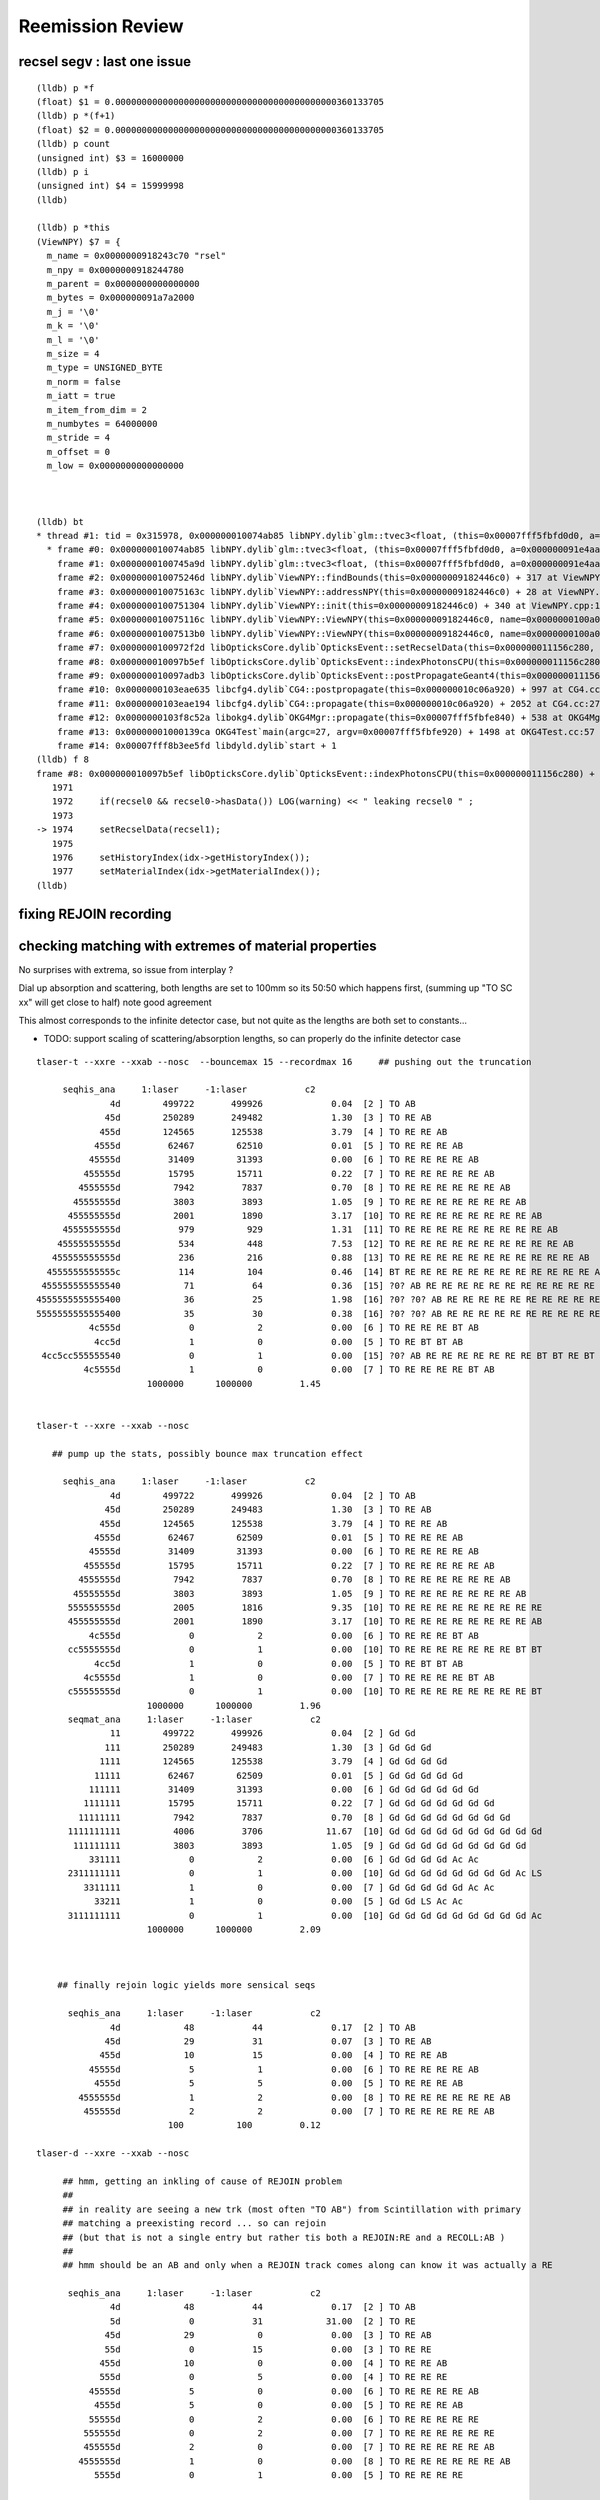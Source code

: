 Reemission Review
====================



recsel segv : last one issue
-------------------------------

::

    (lldb) p *f
    (float) $1 = 0.000000000000000000000000000000000000000000360133705
    (lldb) p *(f+1)
    (float) $2 = 0.000000000000000000000000000000000000000000360133705
    (lldb) p count
    (unsigned int) $3 = 16000000
    (lldb) p i
    (unsigned int) $4 = 15999998
    (lldb) 

    (lldb) p *this
    (ViewNPY) $7 = {
      m_name = 0x0000000918243c70 "rsel"
      m_npy = 0x0000000918244780
      m_parent = 0x0000000000000000
      m_bytes = 0x000000091a7a2000
      m_j = '\0'
      m_k = '\0'
      m_l = '\0'
      m_size = 4
      m_type = UNSIGNED_BYTE
      m_norm = false
      m_iatt = true
      m_item_from_dim = 2
      m_numbytes = 64000000
      m_stride = 4
      m_offset = 0
      m_low = 0x0000000000000000



    (lldb) bt
    * thread #1: tid = 0x315978, 0x000000010074ab85 libNPY.dylib`glm::tvec3<float, (this=0x00007fff5fbfd0d0, a=0x000000091e4aaff8, b=0x000000091e4aaffc, c=0x000000091e4ab000)0>::tvec3(float const&, float const&, float const&) + 53 at type_vec3.inl:71, queue = 'com.apple.main-thread', stop reason = EXC_BAD_ACCESS (code=1, address=0x91e4ab000)
      * frame #0: 0x000000010074ab85 libNPY.dylib`glm::tvec3<float, (this=0x00007fff5fbfd0d0, a=0x000000091e4aaff8, b=0x000000091e4aaffc, c=0x000000091e4ab000)0>::tvec3(float const&, float const&, float const&) + 53 at type_vec3.inl:71
        frame #1: 0x0000000100745a9d libNPY.dylib`glm::tvec3<float, (this=0x00007fff5fbfd0d0, a=0x000000091e4aaff8, b=0x000000091e4aaffc, c=0x000000091e4ab000)0>::tvec3(float const&, float const&, float const&) + 45 at type_vec3.inl:71
        frame #2: 0x000000010075246d libNPY.dylib`ViewNPY::findBounds(this=0x00000009182446c0) + 317 at ViewNPY.cpp:287
        frame #3: 0x000000010075163c libNPY.dylib`ViewNPY::addressNPY(this=0x00000009182446c0) + 28 at ViewNPY.cpp:207
        frame #4: 0x0000000100751304 libNPY.dylib`ViewNPY::init(this=0x00000009182446c0) + 340 at ViewNPY.cpp:155
        frame #5: 0x000000010075116c libNPY.dylib`ViewNPY::ViewNPY(this=0x00000009182446c0, name=0x0000000100a0471b, npy=0x0000000918244780, j=0, k=0, l=0, size=4, type=UNSIGNED_BYTE, norm=false, iatt=true, item_from_dim=2) + 332 at ViewNPY.cpp:84
        frame #6: 0x00000001007513b0 libNPY.dylib`ViewNPY::ViewNPY(this=0x00000009182446c0, name=0x0000000100a0471b, npy=0x0000000918244780, j=0, k=0, l=0, size=4, type=UNSIGNED_BYTE, norm=false, iatt=true, item_from_dim=2) + 160 at ViewNPY.cpp:85
        frame #7: 0x0000000100972f2d libOpticksCore.dylib`OpticksEvent::setRecselData(this=0x000000011156c280, recsel_data=0x0000000918244780) + 189 at OpticksEvent.cc:1304
        frame #8: 0x000000010097b5ef libOpticksCore.dylib`OpticksEvent::indexPhotonsCPU(this=0x000000011156c280) + 2063 at OpticksEvent.cc:1974
        frame #9: 0x000000010097adb3 libOpticksCore.dylib`OpticksEvent::postPropagateGeant4(this=0x000000011156c280) + 499 at OpticksEvent.cc:1908
        frame #10: 0x0000000103eae635 libcfg4.dylib`CG4::postpropagate(this=0x000000010c06a920) + 997 at CG4.cc:290
        frame #11: 0x0000000103eae194 libcfg4.dylib`CG4::propagate(this=0x000000010c06a920) + 2052 at CG4.cc:271
        frame #12: 0x0000000103f8c52a libokg4.dylib`OKG4Mgr::propagate(this=0x00007fff5fbfe840) + 538 at OKG4Mgr.cc:82
        frame #13: 0x00000001000139ca OKG4Test`main(argc=27, argv=0x00007fff5fbfe920) + 1498 at OKG4Test.cc:57
        frame #14: 0x00007fff8b3ee5fd libdyld.dylib`start + 1
    (lldb) f 8
    frame #8: 0x000000010097b5ef libOpticksCore.dylib`OpticksEvent::indexPhotonsCPU(this=0x000000011156c280) + 2063 at OpticksEvent.cc:1974
       1971 
       1972     if(recsel0 && recsel0->hasData()) LOG(warning) << " leaking recsel0 " ; 
       1973 
    -> 1974     setRecselData(recsel1);
       1975 
       1976     setHistoryIndex(idx->getHistoryIndex());
       1977     setMaterialIndex(idx->getMaterialIndex());
    (lldb) 



fixing REJOIN recording
--------------------------


checking matching with extremes of material properties
---------------------------------------------------------

No surprises with extrema, so issue from interplay ?


Dial up absorption and scattering, both lengths are set to 100mm so its 50:50 which happens first, 
(summing up "TO SC xx" will get close to half) note good agreement

This almost corresponds to the infinite detector case, but not quite as the 
lengths are both set to constants... 

* TODO: support scaling of scattering/absorption lengths, so can properly do the 
  infinite detector case 


::

    tlaser-t --xxre --xxab --nosc  --bouncemax 15 --recordmax 16     ## pushing out the truncation

         seqhis_ana     1:laser     -1:laser           c2 
                  4d        499722       499926             0.04  [2 ] TO AB
                 45d        250289       249482             1.30  [3 ] TO RE AB
                455d        124565       125538             3.79  [4 ] TO RE RE AB
               4555d         62467        62510             0.01  [5 ] TO RE RE RE AB
              45555d         31409        31393             0.00  [6 ] TO RE RE RE RE AB
             455555d         15795        15711             0.22  [7 ] TO RE RE RE RE RE AB
            4555555d          7942         7837             0.70  [8 ] TO RE RE RE RE RE RE AB
           45555555d          3803         3893             1.05  [9 ] TO RE RE RE RE RE RE RE AB
          455555555d          2001         1890             3.17  [10] TO RE RE RE RE RE RE RE RE AB
         4555555555d           979          929             1.31  [11] TO RE RE RE RE RE RE RE RE RE AB
        45555555555d           534          448             7.53  [12] TO RE RE RE RE RE RE RE RE RE RE AB
       455555555555d           236          216             0.88  [13] TO RE RE RE RE RE RE RE RE RE RE RE AB
      4555555555555c           114          104             0.46  [14] BT RE RE RE RE RE RE RE RE RE RE RE RE AB
     455555555555540            71           64             0.36  [15] ?0? AB RE RE RE RE RE RE RE RE RE RE RE RE AB
    4555555555555400            36           25             1.98  [16] ?0? ?0? AB RE RE RE RE RE RE RE RE RE RE RE RE AB
    5555555555555400            35           30             0.38  [16] ?0? ?0? AB RE RE RE RE RE RE RE RE RE RE RE RE RE
              4c555d             0            2             0.00  [6 ] TO RE RE RE BT AB
               4cc5d             1            0             0.00  [5 ] TO RE BT BT AB
     4cc5cc555555540             0            1             0.00  [15] ?0? AB RE RE RE RE RE RE RE BT BT RE BT BT AB
             4c5555d             1            0             0.00  [7 ] TO RE RE RE RE BT AB
                         1000000      1000000         1.45 


    tlaser-t --xxre --xxab --nosc  

       ## pump up the stats, possibly bounce max truncation effect

         seqhis_ana     1:laser     -1:laser           c2 
                  4d        499722       499926             0.04  [2 ] TO AB
                 45d        250289       249483             1.30  [3 ] TO RE AB
                455d        124565       125538             3.79  [4 ] TO RE RE AB
               4555d         62467        62509             0.01  [5 ] TO RE RE RE AB
              45555d         31409        31393             0.00  [6 ] TO RE RE RE RE AB
             455555d         15795        15711             0.22  [7 ] TO RE RE RE RE RE AB
            4555555d          7942         7837             0.70  [8 ] TO RE RE RE RE RE RE AB
           45555555d          3803         3893             1.05  [9 ] TO RE RE RE RE RE RE RE AB
          555555555d          2005         1816             9.35  [10] TO RE RE RE RE RE RE RE RE RE
          455555555d          2001         1890             3.17  [10] TO RE RE RE RE RE RE RE RE AB
              4c555d             0            2             0.00  [6 ] TO RE RE RE BT AB
          cc5555555d             0            1             0.00  [10] TO RE RE RE RE RE RE RE BT BT
               4cc5d             1            0             0.00  [5 ] TO RE BT BT AB
             4c5555d             1            0             0.00  [7 ] TO RE RE RE RE BT AB
          c55555555d             0            1             0.00  [10] TO RE RE RE RE RE RE RE RE BT
                         1000000      1000000         1.96 
          seqmat_ana     1:laser     -1:laser           c2 
                  11        499722       499926             0.04  [2 ] Gd Gd
                 111        250289       249483             1.30  [3 ] Gd Gd Gd
                1111        124565       125538             3.79  [4 ] Gd Gd Gd Gd
               11111         62467        62509             0.01  [5 ] Gd Gd Gd Gd Gd
              111111         31409        31393             0.00  [6 ] Gd Gd Gd Gd Gd Gd
             1111111         15795        15711             0.22  [7 ] Gd Gd Gd Gd Gd Gd Gd
            11111111          7942         7837             0.70  [8 ] Gd Gd Gd Gd Gd Gd Gd Gd
          1111111111          4006         3706            11.67  [10] Gd Gd Gd Gd Gd Gd Gd Gd Gd Gd
           111111111          3803         3893             1.05  [9 ] Gd Gd Gd Gd Gd Gd Gd Gd Gd
              331111             0            2             0.00  [6 ] Gd Gd Gd Gd Ac Ac
          2311111111             0            1             0.00  [10] Gd Gd Gd Gd Gd Gd Gd Gd Ac LS
             3311111             1            0             0.00  [7 ] Gd Gd Gd Gd Gd Ac Ac
               33211             1            0             0.00  [5 ] Gd Gd LS Ac Ac
          3111111111             0            1             0.00  [10] Gd Gd Gd Gd Gd Gd Gd Gd Gd Ac
                         1000000      1000000         2.09 



        ## finally rejoin logic yields more sensical seqs 

          seqhis_ana     1:laser     -1:laser           c2 
                  4d            48           44             0.17  [2 ] TO AB
                 45d            29           31             0.07  [3 ] TO RE AB
                455d            10           15             0.00  [4 ] TO RE RE AB
              45555d             5            1             0.00  [6 ] TO RE RE RE RE AB
               4555d             5            5             0.00  [5 ] TO RE RE RE AB
            4555555d             1            2             0.00  [8 ] TO RE RE RE RE RE RE AB
             455555d             2            2             0.00  [7 ] TO RE RE RE RE RE AB
                             100          100         0.12 

    tlaser-d --xxre --xxab --nosc  

         ## hmm, getting an inkling of cause of REJOIN problem
         ##
         ## in reality are seeing a new trk (most often "TO AB") from Scintillation with primary 
         ## matching a preexisting record ... so can rejoin 
         ## (but that is not a single entry but rather tis both a REJOIN:RE and a RECOLL:AB )
         ##
         ## hmm should be an AB and only when a REJOIN track comes along can know it was actually a RE

          seqhis_ana     1:laser     -1:laser           c2 
                  4d            48           44             0.17  [2 ] TO AB
                  5d             0           31            31.00  [2 ] TO RE
                 45d            29            0             0.00  [3 ] TO RE AB
                 55d             0           15             0.00  [3 ] TO RE RE
                455d            10            0             0.00  [4 ] TO RE RE AB
                555d             0            5             0.00  [4 ] TO RE RE RE
              45555d             5            0             0.00  [6 ] TO RE RE RE RE AB
               4555d             5            0             0.00  [5 ] TO RE RE RE AB
              55555d             0            2             0.00  [6 ] TO RE RE RE RE RE
             555555d             0            2             0.00  [7 ] TO RE RE RE RE RE RE
             455555d             2            0             0.00  [7 ] TO RE RE RE RE RE AB
            4555555d             1            0             0.00  [8 ] TO RE RE RE RE RE RE AB
               5555d             0            1             0.00  [5 ] TO RE RE RE RE


    tlaser-d --xxre --xxab --nosc     ## dial down stats for --steppingdbg,   using 50% reemission_prob
        
       ## tis better debug environment that searching for diffs in 35/1000000
       ##   huh the dumped seqhis is entirely different to the index ???  SMOKING GUN BUG 

         seqhis_ana     1:laser     -1:laser           c2 
                  4d            48          100            18.27  [2 ] TO AB
                 45d            29            0             0.00  [3 ] TO RE AB
                455d            10            0             0.00  [4 ] TO RE RE AB
               4555d             5            0             0.00  [5 ] TO RE RE RE AB
              45555d             5            0             0.00  [6 ] TO RE RE RE RE AB
             455555d             2            0             0.00  [7 ] TO RE RE RE RE RE AB
            4555555d             1            0             0.00  [8 ] TO RE RE RE RE RE RE AB



    tlaser-t --xxre --xxab --nosc
    tlaser-t --xxre --xxab --nosc --dbgseqhis 45d   ## hmm dbgseqhis uses the CFG4 seqhis so not so useful

      ## switch off SC to see bug more clearly, looks to be halfing for each category   

          seqhis_ana     1:laser     -1:laser           c2 
                  4d         49755        99819         16756.95  [2 ] TO AB
                 45d         25261            0         25261.00  [3 ] TO RE AB
                455d         12349            0         12349.00  [4 ] TO RE RE AB
               4555d          6223            0          6223.00  [5 ] TO RE RE RE AB
              45555d          3204            0          3204.00  [6 ] TO RE RE RE RE AB
             455555d          1602            0          1602.00  [7 ] TO RE RE RE RE RE AB
            4555555d           791            0           791.00  [8 ] TO RE RE RE RE RE RE AB
           45555555d           391            0           391.00  [9 ] TO RE RE RE RE RE RE RE AB
          455555555d           213            0           213.00  [10] TO RE RE RE RE RE RE RE RE AB
          555555555d           211          180             2.46  [10] TO RE RE RE RE RE RE RE RE RE
          cc5555555d             0            1             0.00  [10] TO RE RE RE RE RE RE RE BT BT
                          100000       100000      6679.34 
          seqmat_ana     1:laser     -1:laser           c2 
                  11         49755        99819         16756.95  [2 ] Gd Gd
                 111         25261            0         25261.00  [3 ] Gd Gd Gd
                1111         12349            0         12349.00  [4 ] Gd Gd Gd Gd
               11111          6223            0          6223.00  [5 ] Gd Gd Gd Gd Gd
              111111          3204            0          3204.00  [6 ] Gd Gd Gd Gd Gd Gd
             1111111          1602            0          1602.00  [7 ] Gd Gd Gd Gd Gd Gd Gd
            11111111           791            0           791.00  [8 ] Gd Gd Gd Gd Gd Gd Gd Gd
          1111111111           424          180            98.57  [10] Gd Gd Gd Gd Gd Gd Gd Gd Gd Gd
           111111111           391            0           391.00  [9 ] Gd Gd Gd Gd Gd Gd Gd Gd Gd
          2311111111             0            1             0.00  [10] Gd Gd Gd Gd Gd Gd Gd Gd Ac LS
                          100000       100000      7408.50 


    tlaser-t --xxre --xxab --xxsc   

      ## with xxre corresponding to 50% reemission_prob
      ## CFG4 not yielding any TO RE AB  (must be a REJOIN bug ?)

         seqhis_ana     1:laser     -1:laser           c2 
                  4d         24925        33517          1263.17  [2 ] TO AB
                 46d         12509        16747           613.91  [3 ] TO SC AB
                466d          6246         8262           280.14  [4 ] TO SC SC AB
                 45d          6326            0          6326.00  [3 ] TO RE AB          <--- REJOIN bug ? no reason for this not to happen ?
                465d          3140         4250           166.73  [4 ] TO RE SC AB
               4666d          3039         4170           177.44  [5 ] TO SC SC SC AB
                456d          3123            0          3123.00  [4 ] TO SC RE AB       <-- REJOIN bug ?  
               4665d          1563         2143            90.77  [5 ] TO RE SC SC AB
              46666d          1564         2114            82.25  [6 ] TO SC SC SC SC AB
               4656d          1541         2102            86.39  [5 ] TO SC RE SC AB
               4566d          1637            0          1637.00  [5 ] TO SC SC RE AB    <-- REJOIN bug ?  
                455d          1541            0          1541.00  [4 ] TO RE RE AB     
              46656d           796         1081            43.27  [6 ] TO SC RE SC SC AB
              46566d           767         1048            43.50  [6 ] TO SC SC RE SC AB
             466666d           786         1030            32.78  [7 ] TO SC SC SC SC SC AB
               4655d           765          994            29.81  [5 ] TO RE RE SC AB
              46665d           797          955            14.25  [6 ] TO RE SC SC SC AB
              45666d           856            0           856.00  [6 ] TO SC SC SC RE AB
               4556d           839            0           839.00  [5 ] TO SC RE RE AB
               4565d           773            0           773.00  [5 ] TO RE SC RE AB


    ## hmm 100% reemission_prob is too unphysical, need to leave some possibility of AB otherwise 
    ## just truncate and get no sensible sequence index

          seqhis_ana     1:laser     -1:laser           c2 
          556566665d           207          336            30.65  [10] TO RE SC SC SC SC RE SC RE RE
          565666655d           197          332            34.45  [10] TO RE RE SC SC SC SC RE SC RE
          566655566d           167          331            54.01  [10] TO SC SC RE RE RE SC SC SC RE
          556655565d           178          330            45.48  [10] TO RE SC RE RE RE SC SC RE RE
          555566656d           183          329            41.63  [10] TO SC RE SC SC SC RE RE RE RE
          565665556d           169          329            51.41  [10] TO SC RE RE RE SC SC RE SC RE
          566655565d           203          325            28.19  [10] TO RE SC RE RE RE SC SC SC RE
          556556566d           188          325            36.59  [10] TO SC SC RE SC RE RE SC RE RE
          556555566d           200          325            29.76  [10] TO SC SC RE RE RE RE SC RE RE
          556556665d           171          323            46.77  [10] TO RE SC SC SC RE RE SC RE RE
          565566555d           194          322            31.75  [10] TO RE RE RE SC SC RE RE SC RE
          555556555d           192          322            32.88  [10] TO RE RE RE SC RE RE RE RE RE
          555566566d           195          318            29.49  [10] TO SC SC RE SC SC RE RE RE RE
          556666656d           222          317            16.74  [10] TO SC RE SC SC SC SC SC RE RE
          565665565d           194          317            29.61  [10] TO RE SC RE RE SC SC RE SC RE
          555556656d           193          317            30.15  [10] TO SC RE SC SC RE RE RE RE RE
          555555555d           213          316            20.05  [10] TO RE RE RE RE RE RE RE RE RE
          556556555d           192          316            30.27  [10] TO RE RE RE SC RE RE SC RE RE
          556556655d           187          316            33.08  [10] TO RE RE SC SC RE RE SC RE RE
          556556556d           179          316            37.92  [10] TO SC RE RE SC RE RE SC RE RE





::

    tlaser-t --nore --xxab --xxsc

          seqhis_ana     1:laser     -1:laser           c2 
                  4d         49958        50039             0.07  [2 ] TO AB
                 46d         25055        24984             0.10  [3 ] TO SC AB
                466d         12502        12496             0.00  [4 ] TO SC SC AB
               4666d          6236         6246             0.01  [5 ] TO SC SC SC AB
              46666d          3117         3079             0.23  [6 ] TO SC SC SC SC AB
             466666d          1547         1607             1.14  [7 ] TO SC SC SC SC SC AB
            4666666d           818          757             2.36  [8 ] TO SC SC SC SC SC SC AB
           46666666d           373          381             0.08  [9 ] TO SC SC SC SC SC SC SC AB
          466666666d           204          209             0.06  [10] TO SC SC SC SC SC SC SC SC AB
          666666666d           190          202             0.37  [10] TO SC SC SC SC SC SC SC SC SC
                          100000       100000         0.44 
          seqmat_ana     1:laser     -1:laser           c2 
                  11         49958        50039             0.07  [2 ] Gd Gd
                 111         25055        24984             0.10  [3 ] Gd Gd Gd
                1111         12502        12496             0.00  [4 ] Gd Gd Gd Gd
               11111          6236         6246             0.01  [5 ] Gd Gd Gd Gd Gd
              111111          3117         3079             0.23  [6 ] Gd Gd Gd Gd Gd Gd
             1111111          1547         1607             1.14  [7 ] Gd Gd Gd Gd Gd Gd Gd
            11111111           818          757             2.36  [8 ] Gd Gd Gd Gd Gd Gd Gd Gd
          1111111111           394          411             0.36  [10] Gd Gd Gd Gd Gd Gd Gd Gd Gd Gd
           111111111           373          381             0.08  [9 ] Gd Gd Gd Gd Gd Gd Gd Gd Gd



Dialing up absorption and reemission runs slow::

       tlaser-t --xxab --nosc --xxre 

         seqhis_ana     1:laser     -1:laser           c2 
          555555555d         99979        99985             0.00  [10] TO RE RE RE RE RE RE RE RE RE
          c55555555d            12            7             0.00  [10] TO RE RE RE RE RE RE RE RE BT
          5c5555555d             0            5             0.00  [10] TO RE RE RE RE RE RE RE BT RE
          cc5555555d             2            0             0.00  [10] TO RE RE RE RE RE RE RE BT BT
          55cc55555d             2            1             0.00  [10] TO RE RE RE RE RE BT BT RE RE
          555cc5555d             2            0             0.00  [10] TO RE RE RE RE BT BT RE RE RE
          5cc555555d             2            0             0.00  [10] TO RE RE RE RE RE RE BT BT RE
          5ccc55555d             1            0             0.00  [10] TO RE RE RE RE RE BT BT BT RE
           c5555555d             0            1             0.00  [9 ] TO RE RE RE RE RE RE RE BT
          55555cc55d             0            1             0.00  [10] TO RE RE BT BT RE RE RE RE RE
                          100000       100000         0.00 
          seqmat_ana     1:laser     -1:laser           c2 
          1111111111         99991        99985             0.00  [10] Gd Gd Gd Gd Gd Gd Gd Gd Gd Gd
          3111111111             0            7             0.00  [10] Gd Gd Gd Gd Gd Gd Gd Gd Gd Ac
          2311111111             0            5             0.00  [10] Gd Gd Gd Gd Gd Gd Gd Gd Ac LS
          3311111111             2            1             0.00  [10] Gd Gd Gd Gd Gd Gd Gd Gd Ac Ac
          2222311111             2            0             0.00  [10] Gd Gd Gd Gd Gd Ac LS LS LS LS
          2231111111             2            0             0.00  [10] Gd Gd Gd Gd Gd Gd Gd Ac LS LS
          2223111111             2            1             0.00  [10] Gd Gd Gd Gd Gd Gd Ac LS LS LS
          2232111111             1            0             0.00  [10] Gd Gd Gd Gd Gd Gd LS Ac LS LS
          2222223111             0            1             0.00  [10] Gd Gd Gd Ac LS LS LS LS LS LS

Dialing up reemission alone doesnt produce any RE as its handled as subset of AB::

       tlaser-t --noab --nosc --xxre 

         seqhis_ana     1:laser     -1:laser           c2 
              8ccccd         95962        95937             0.00  [6 ] TO BT BT BT BT SA
          cccc9ccccd          3449         3460             0.02  [10] TO BT BT BT BT DR BT BT BT BT
             89ccccd           265          293             1.41  [7 ] TO BT BT BT BT DR SA
            8c9ccccd            42           88            16.28  [8 ] TO BT BT BT BT DR BT SA
           ccc9ccccd             0           75            75.00  [9 ] TO BT BT BT BT DR BT BT BT
            8b9ccccd            36           18             6.00  [8 ] TO BT BT BT BT DR BR SA
          bbbb9ccccd            36            0            36.00  [10] TO BT BT BT BT DR BR BR BR BR
          bccc9ccccd            32           31             0.02  [10] TO BT BT BT BT DR BT BT BT BR
          ccbc9ccccd            25            3             0.00  [10] TO BT BT BT BT DR BT BR BT BT
          cacc9ccccd            11           24             4.83  [10] TO BT BT BT BT DR BT BT SR BT
            7c9ccccd             7           23             0.00  [8 ] TO BT BT BT BT DR BT SD
          8cbb9ccccd            18            0             0.00  [10] TO BT BT BT BT DR BR BR BT SA
           8bb9ccccd            18            0             0.00  [9 ] TO BT BT BT BT DR BR BR SA
          ccc99ccccd            14            8             0.00  [10] TO BT BT BT BT DR DR BT BT BT
           8cc9ccccd            10           11             0.00  [9 ] TO BT BT BT BT DR BT BT SA
          cccccbcccd            10            8             0.00  [10] TO BT BT BT BR BT BT BT BT BT
          8bbb9ccccd             9            0             0.00  [10] TO BT BT BT BT DR BR BR BR SA
           8cb9ccccd             7            1             0.00  [9 ] TO BT BT BT BT DR BR BT SA
          8cbc9ccccd             5            5             0.00  [10] TO BT BT BT BT DR BT BR BT SA
            899ccccd             5            1             0.00  [8 ] TO BT BT BT BT DR DR SA

With scattering dialed up::

   tlaser-t --noab --xxsc --nore 

         seqhis_ana     1:laser     -1:laser           c2 
          666666666d         99985        99991             0.00  [10] TO SC SC SC SC SC SC SC SC SC
          c66666666d             6            6             0.00  [10] TO SC SC SC SC SC SC SC SC BT
          cc6666666d             5            1             0.00  [10] TO SC SC SC SC SC SC SC BT BT
          6cc666666d             0            2             0.00  [10] TO SC SC SC SC SC SC BT BT SC
          bc6666666d             1            0             0.00  [10] TO SC SC SC SC SC SC SC BT BR
          6c6666666d             1            0             0.00  [10] TO SC SC SC SC SC SC SC BT SC
          66cc66666d             1            0             0.00  [10] TO SC SC SC SC SC BT BT SC SC
          66c66cc66d             1            0             0.00  [10] TO SC SC BT BT SC SC BT SC SC
                          100000       100000         0.00 
          seqmat_ana     1:laser     -1:laser           c2 
          1111111111         99991        99991             0.00  [10] Gd Gd Gd Gd Gd Gd Gd Gd Gd Gd
          3311111111             6            0             0.00  [10] Gd Gd Gd Gd Gd Gd Gd Gd Ac Ac
          3111111111             0            6             0.00  [10] Gd Gd Gd Gd Gd Gd Gd Gd Gd Ac
          2231111111             0            2             0.00  [10] Gd Gd Gd Gd Gd Gd Gd Ac LS LS
          2311111111             0            1             0.00  [10] Gd Gd Gd Gd Gd Gd Gd Gd Ac LS
          2211111111             1            0             0.00  [10] Gd Gd Gd Gd Gd Gd Gd Gd LS LS
          2223111111             1            0             0.00  [10] Gd Gd Gd Gd Gd Gd Ac LS LS LS
          2223332111             1            0             0.00  [10] Gd Gd Gd LS Ac Ac Ac LS LS LS


With absorption dialed up, nothing else has a chance::

    tlaser-t --xxab --nosc --nore 

         seqhis_ana     1:laser     -1:laser           c2 
                  4d        100000       100000             0.00  [2 ] TO AB
                          100000       100000         0.00 
          seqmat_ana     1:laser     -1:laser           c2 
                  11        100000       100000             0.00  [2 ] Gd Gd
                          100000       100000         0.00 



Killing AB SC (with 1 million mm scattering and absorption lengths) and RE (prob 0) 
leaves just boundary processes with agree quite well (not the same geometry due
to triangulation so some low level discrep to be expected)::

    simon:ggeo blyth$ tlaser-t --noab --nosc --nore 


         seqhis_ana     1:laser     -1:laser           c2 
              8ccccd         95535        95346             0.19  [6 ] TO BT BT BT BT SA
          cccc9ccccd          3424         3579             3.43  [10] TO BT BT BT BT DR BT BT BT BT
             89ccccd           263          295             1.84  [7 ] TO BT BT BT BT DR SA
                  4d           154          166             0.45  [2 ] TO AB
             8cccc6d           111           86             3.17  [7 ] TO SC BT BT BT BT SA
            8c9ccccd            41           95            21.44  [8 ] TO BT BT BT BT DR BT SA
           ccc9ccccd             0           93            93.00  [9 ] TO BT BT BT BT DR BT BT BT
          cacc9ccccd            11           36            13.30  [10] TO BT BT BT BT DR BT BT SR BT
          bbbb9ccccd            36            0            36.00  [10] TO BT BT BT BT DR BR BR BR BR
            8b9ccccd            36           13            10.80  [8 ] TO BT BT BT BT DR BR SA
                4ccd            32           34             0.06  [4 ] TO BT BT AB
          bccc9ccccd            32           23             1.47  [10] TO BT BT BT BT DR BT BT BT BR
              4ccccd            22           29             0.96  [6 ] TO BT BT BT BT AB
          ccbc9ccccd            25            3             0.00  [10] TO BT BT BT BT DR BT BR BT BT
            7c9ccccd             7           25            10.12  [8 ] TO BT BT BT BT DR BT SD
             8cc6ccd            19           21             0.10  [7 ] TO BT BT SC BT BT SA
          cccccc6ccd            20           14             1.06  [10] TO BT BT SC BT BT BT BT BT BT
           8bb9ccccd            18            0             0.00  [9 ] TO BT BT BT BT DR BR BR SA
          8cbb9ccccd            18            0             0.00  [10] TO BT BT BT BT DR BR BR BT SA
          cacccccc6d            14           14             0.00  [10] TO SC BT BT BT BT BT BT SR BT



switch off reemission with nore option
-----------------------------------------

Now with tex buffer updated both do no RE, note very different AB BULK_ABSORB::



     tlaser-t --nore

         seqhis_ana     1:laser     -1:laser           c2 
              8ccccd         76521        81497           156.69  [6 ] TO BT BT BT BT SA
                  4d         11030         7100           851.90  [2 ] TO AB               ## Opticks AB much more ???
          cccc9ccccd          2428         2701            14.53  [10] TO BT BT BT BT DR BT BT BT BT
                4ccd          2433         1695           131.94  [4 ] TO BT BT AB
             8cccc6d          1980         1847             4.62  [7 ] TO SC BT BT BT BT SA
              4ccccd           822          915             4.98  [6 ] TO BT BT BT BT AB
                 46d           428          246            49.15  [3 ] TO SC AB
             8cc6ccd           413          402             0.15  [7 ] TO BT BT SC BT BT SA
             86ccccd           299          275             1.00  [7 ] TO BT BT BT BT SC SA
          cccccc6ccd           262          185            13.26  [10] TO BT BT SC BT BT BT BT BT BT
          cccc6ccccd           229          164            10.75  [10] TO BT BT BT BT SC BT BT BT BT
          cacccccc6d           205          215             0.24  [10] TO SC BT BT BT BT BT BT SR BT
               4cccd           209          196             0.42  [5 ] TO BT BT BT AB
             89ccccd           191          197             0.09  [7 ] TO BT BT BT BT DR SA
            8ccccc6d           122          175             9.46  [8 ] TO SC BT BT BT BT BT SA
            4ccccc6d           152           11           121.97  [8 ] TO SC BT BT BT BT BT AB
          ccbccccc6d           135          143             0.23  [10] TO SC BT BT BT BT BT BR BT BT
           4cc9ccccd           140          114             2.66  [9 ] TO BT BT BT BT DR BT BT AB
           cac0ccc6d             0          134           134.00  [9 ] TO SC BT BT BT ?0? BT SR BT
               4cc6d           128           76            13.25  [5 ] TO SC BT BT AB


Before updated the tex buffer opticks still doing RE::

         seqhis_ana     1:laser     -1:laser           c2 
              8ccccd         76521        81497           156.69  [6 ] TO BT BT BT BT SA
                  4d          5573         7100           183.99  [2 ] TO AB
          cccc9ccccd          2428         2701            14.53  [10] TO BT BT BT BT DR BT BT BT BT
             8cccc6d          1980         1847             4.62  [7 ] TO SC BT BT BT BT SA
                4ccd          1194         1695            86.88  [4 ] TO BT BT AB
             8cccc5d          1074            0          1074.00  [7 ] TO RE BT BT BT BT SA
              4ccccd           822          915             4.98  [6 ] TO BT BT BT BT AB
                 45d           754            0           754.00  [3 ] TO RE AB
            8cccc55d           561            0           561.00  [8 ] TO RE RE BT BT BT BT SA
             8cc6ccd           413          402             0.15  [7 ] TO BT BT SC BT BT SA
                455d           345            0           345.00  [4 ] TO RE RE AB
             86ccccd           299          275             1.00  [7 ] TO BT BT BT BT SC SA
          cccccc6ccd           262          185            13.26  [10] TO BT BT SC BT BT BT BT BT BT
                 46d           217          246             1.82  [3 ] TO SC AB
           8cccc555d           243            0           243.00  [9 ] TO RE RE RE BT BT BT BT SA
             8cc5ccd           236            0           236.00  [7 ] TO BT BT RE BT BT SA
          cccc6ccccd           229          164            10.75  [10] TO BT BT BT BT SC BT BT BT BT
          cacccccc6d           205          215             0.24  [10] TO SC BT BT BT BT BT BT SR BT
               4cccd           209          196             0.42  [5 ] TO BT BT BT AB
             89ccccd           191          197             0.09  [7 ] TO BT BT BT BT DR SA
                          100000       100000        79.91 





tlaser : sizable differences in many categories : how to proceed ?
---------------------------------------------------------------------

Ideas to isolate the issue:

* switch off reemission, and compare without it 
* arrange effectively infinite sphere of scintillator and try tlaser in that  

* suspect difference in multi-reemission 
* sequence recording bugs regards the reemission are also possible 

::

        After fixing REJOIN issue, some zeroes removed, but still big discreps:

         seqhis_ana     1:laser     -1:laser           c2 
              8ccccd        763501       813497          1585.04  [6 ] TO BT BT BT BT SA
                  4d         55825        47634           648.49  [2 ] TO AB
          cccc9ccccd         25263        26200            17.06  [10] TO BT BT BT BT DR BT BT BT BT
             8cccc6d         19707        18533            36.04  [7 ] TO SC BT BT BT BT SA
                4ccd         12576        11563            42.51  [4 ] TO BT BT AB
             8cccc5d         11183         7742           625.65  [7 ] TO RE BT BT BT BT SA
              4ccccd          8554         8756             2.36  [6 ] TO BT BT BT BT AB
                 45d          7531         2208          2909.37  [3 ] TO RE AB
            8cccc55d          5362         2116          1409.00  [8 ] TO RE RE BT BT BT BT SA
             8cc6ccd          4109         4155             0.26  [7 ] TO BT BT SC BT BT SA
                455d          3588          621          2091.49  [4 ] TO RE RE AB
             86ccccd          2836         2743             1.55  [7 ] TO BT BT BT BT SC SA
          cccccc6ccd          2674         1919           124.11  [10] TO BT BT SC BT BT BT BT BT BT
           8cccc555d          2524          610          1168.92  [9 ] TO RE RE RE BT BT BT BT SA
             8cc5ccd          2359         1866            57.53  [7 ] TO BT BT RE BT BT SA
             89ccccd          1880         2221            28.35  [7 ] TO BT BT BT BT DR SA
          cacccccc6d          2210         2127             1.59  [10] TO SC BT BT BT BT BT BT SR BT
                 46d          2118         1569            81.75  [3 ] TO SC AB
          cccc6ccccd          2060         1752            24.89  [10] TO BT BT BT BT SC BT BT BT BT
               4cccd          1940         1981             0.43  [5 ] TO BT BT BT AB
                         1000000      1000000       106.82 


         seqhis_ana     1:laser     -1:laser           c2 
              8ccccd         76521        81336           146.87  [6 ] TO BT BT BT BT SA
                  4d          5573         5002            30.83  [2 ] TO AB
          cccc9ccccd          2428         2661            10.67  [10] TO BT BT BT BT DR BT BT BT BT
             8cccc6d          1980         1899             1.69  [7 ] TO SC BT BT BT BT SA
                4ccd          1194         1208             0.08  [4 ] TO BT BT AB
             8cccc5d          1074          753            56.40  [7 ] TO RE BT BT BT BT SA
              4ccccd           822          858             0.77  [6 ] TO BT BT BT BT AB
                 45d           754            0           754.00  [3 ] TO RE AB
            8cccc55d           561          230           138.51  [8 ] TO RE RE BT BT BT BT SA
             8cc6ccd           413          403             0.12  [7 ] TO BT BT SC BT BT SA
                455d           345            0           345.00  [4 ] TO RE RE AB
             86ccccd           299          263             2.31  [7 ] TO BT BT BT BT SC SA
          cccccc6ccd           262          198             8.90  [10] TO BT BT SC BT BT BT BT BT BT
           8cccc555d           243           66           101.39  [9 ] TO RE RE RE BT BT BT BT SA
             8cc5ccd           236          190             4.97  [7 ] TO BT BT RE BT BT SA
          cccc6ccccd           229          164            10.75  [10] TO BT BT BT BT SC BT BT BT BT
             89ccccd           191          218             1.78  [7 ] TO BT BT BT BT DR SA
                 46d           217          148            13.04  [3 ] TO SC AB
               4cccd           209          207             0.01  [5 ] TO BT BT BT AB
          cacccccc6d           205          208             0.02  [10] TO SC BT BT BT BT BT BT SR BT
                          100000       100000        37.61 
          seqmat_ana     1:laser     -1:laser           c2 
              343231         76521        81336           146.87  [6 ] Gd Ac LS Ac MO Ac
                  11          5573         5002            30.83  [2 ] Gd Gd
             3432311          2949         2591            23.13  [7 ] Gd Gd Ac LS Ac MO Ac
          3323443231          2656          102          2365.09  [10] Gd Ac LS Ac MO MO Ac LS Ac Ac
          1323443231             0         2191          2191.00  [10] Gd Ac LS Ac MO MO Ac LS Ac Gd
                2231          1194         1208             0.08  [4 ] Gd Ac LS LS
                 111           971          148           605.30  [3 ] Gd Gd Gd
              443231           822          858             0.77  [6 ] Gd Ac LS Ac MO MO
            34323111           682          335           118.40  [8 ] Gd Gd Gd Ac LS Ac MO Ac
          4323443231             0          664           664.00  [10] Gd Ac LS Ac MO MO Ac LS Ac MO
             3432231           638          586             2.21  [7 ] Gd Ac LS LS Ac MO Ac
             3443231           475          473             0.00  [7 ] Gd Ac LS Ac MO MO Ac
          fff3432311           398           30           316.41  [10] Gd Gd Ac LS Ac MO Ac Ai Ai Ai
                1111           377           14           337.01  [4 ] Gd Gd Gd Gd
            5e432311             0          357           357.00  [8 ] Gd Gd Ac LS Ac MO Py Bk
          3323132231           350           49           227.07  [10] Gd Ac LS LS Ac Gd Ac LS Ac Ac
          3ff3432311             0          330           330.00  [10] Gd Gd Ac LS Ac MO Ac Ai Ai Ac
           343231111           294           85           115.25  [9 ] Gd Gd Gd Gd Ac LS Ac MO Ac
          3433432311            76          267           106.36  [10] Gd Gd Ac LS Ac MO Ac Ac MO Ac
          4323132231             0          265           265.00  [10] Gd Ac LS LS Ac Gd Ac LS Ac MO




push stats to 1M have 35 CRecorder/Rec discrepant seqhis/seqmat
----------------------------------------------------------------

* decided to throwaway Rec sequencing, keeping two very different 
  CFG4 implementations matched turns out to be too much work for the benefit, 
  it was distracting from primary task of matching Opticks to G4 
 

* most common discrep is, one less "c" in rec

::

    2016-10-21 13:11:34.267 INFO  [2947727] [CSteppingAction::report@380] CG4::postpropagate
     event_total 100
     track_total 1045143
     step_total 5165738
    2016-10-21 13:11:34.267 INFO  [2947727] [CRecorder::report@894] CG4::postpropagate
    2016-10-21 13:11:34.267 INFO  [2947727] [CRecorder::report@898]  seqhis_mismatch 35
     rdr           8ccccd rec            8cccd
     rdr          8c0cccd rec           8c0ccd
     rdr                d rec               4d
     rdr                d rec               4d
     rdr           8ccccd rec            8cccd
     rdr           8ccccd rec            8cccd
     rdr           8ccccd rec            8cccd
     rdr           8ccccd rec            8cccd
     rdr                d rec               4d
     rdr       c0cac0cccd rec       cc0cac0ccd
     rdr              b6d rec             4b6d
     rdr                d rec               4d
     rdr                d rec               4d
     rdr                d rec               4d
     rdr                d rec               4d
     rdr       ccaccccccd rec       cccacccccd
     rdr                d rec               4d
     rdr           8ccccd rec            8cccd
     rdr       c0cac0cccd rec       cc0cac0ccd
     rdr                d rec               4d
     rdr           8ccccd rec            8cccd
     rdr       cccc9ccccd rec       ccccc9cccd
     rdr       ccaccccccd rec       cccacccccd
     rdr                d rec               4d
     rdr         8ccccb5d rec           8ccccd
     rdr           8ccccd rec            8cccd
     rdr           8ccccd rec            8cccd
     rdr           8ccccd rec            8cccd
     rdr                d rec               4d
     rdr       c0b0cccccd rec       cc0b0ccccd
     rdr       cc0b00cccd rec       ccc0b00ccd
     rdr       cccbcccccd rec       ccccbccccd
     rdr       cacccc5ccd rec       ccacccc5cd
     rdr           8ccccd rec            8cccd
     rdr           8ccccd rec            8cccd
    2016-10-21 13:11:34.267 INFO  [2947727] [CRecorder::report@912]  seqmat_mismatch 35
     rdr           343231 rec            34323 rdr GdDopedLS Acrylic LiquidScintillator Acrylic MineralOil Acrylic - - - - - - - - - -  rec Acrylic LiquidScintillator Acrylic MineralOil Acrylic - - - - - - - - - - - 
     rdr          af33231 rec           af3323 rdr GdDopedLS Acrylic LiquidScintillator Acrylic Acrylic Air ESR - - - - - - - - -  rec Acrylic LiquidScintillator Acrylic Acrylic Air ESR - - - - - - - - - - 

* approx half have a skipped decrementSlot warning 

::

    2016-10-21 13:41:23.927 INFO  [2954706] [CSteppingAction::setEvent@179] CSA (startEvent) event_id 6 event_total 6
    2016-10-21 13:41:24.381 INFO  [2954706] [CRecorder::RecordStepPoint@576] CRecorder::RecordStepPoint m_slot 1 slot 0 flag d done N truncate N     START evt       6 pho     626 par      -1 pri 2147483647 ste    0 rid 60626 slt    1 pre     0.1 pst 2.80399 STATIC 
    2016-10-21 13:41:24.381 INFO  [2954706] [CRecorder::RecordStepPoint@576] CRecorder::RecordStepPoint m_slot 2 slot 1 flag 4 done Y truncate N     START evt       6 pho     626 par      -1 pri 2147483647 ste    0 rid 60626 slt    2 pre     0.1 pst 2.80399 STATIC 
    2016-10-21 13:41:24.381 WARN  [2954706] [CRecorder::decrementSlot@363] CRecorder::decrementSlot SKIPPING slot 0 truncate 0
    2016-10-21 13:41:24.381 INFO  [2954706] [CRecorder::RecordStepPoint@576] CRecorder::RecordStepPoint m_slot 1 slot 0 flag d done N truncate N    RECOLL evt       6 pho     626 par   10432 pri 2147483647 ste    1 rid 60626 slt    1 pre 11.0342 pst 11.0921 STATIC 
    2016-10-21 13:41:24.381 INFO  [2954706] [CRecorder::RecordStepPoint@576] CRecorder::RecordStepPoint m_slot 2 slot 1 flag c done N truncate N    RECOLL evt       6 pho     626 par   10432 pri 2147483647 ste    2 rid 60626 slt    2 pre 11.0921 pst  13.488 STATIC 
    2016-10-21 13:41:24.381 INFO  [2954706] [CRecorder::RecordStepPoint@576] CRecorder::RecordStepPoint m_slot 3 slot 2 flag c done N truncate N    RECOLL evt       6 pho     626 par   10432 pri 2147483647 ste    3 rid 60626 slt    3 pre  13.488 pst 13.5877 STATIC 
    2016-10-21 13:41:24.381 INFO  [2954706] [CRecorder::RecordStepPoint@576] CRecorder::RecordStepPoint m_slot 4 slot 3 flag c done N truncate N    RECOLL evt       6 pho     626 par   10432 pri 2147483647 ste    4 rid 60626 slt    4 pre 13.5877 pst 15.0218 STATIC 
    2016-10-21 13:41:24.381 INFO  [2954706] [CRecorder::RecordStepPoint@576] CRecorder::RecordStepPoint m_slot 5 slot 4 flag 8 done Y truncate N    RECOLL evt       6 pho     626 par   10432 pri 2147483647 ste    4 rid 60626 slt    5 pre 13.5877 pst 15.0218 STATIC 




seqhis machinery inconsistency between CRecorder and Rec
----------------------------------------------------------

::

    simon:geant4_opticks_integration blyth$ t tlaser-d
    tlaser-d () 
    { 
        tlaser-;
        tlaser-t --steppingdbg   ## dumps every event 
    }
    simon:geant4_opticks_integration blyth$ t tlaser-t
    tlaser-t () 
    { 
        tlaser-;
        tlaser-- --okg4 --compute $*
    }



CRecorder and Rec are disagreeing for the last slot at the 6 in 10k level. 
Presumably a truncation behavior difference::

    2016-10-20 11:23:58.951 INFO  [2770241] [OpticksEvent::collectPhotonHitsCPU@1924] OpticksEvent::collectPhotonHitsCPU numHits 13
    2016-10-20 11:23:58.951 INFO  [2770241] [CSteppingAction::report@397] CG4::postpropagate
     event_total 1
     track_total 10468
     step_total 51335
    2016-10-20 11:23:58.951 INFO  [2770241] [CSteppingAction::report@407]  seqhis_mismatch 6
     rdr       cccc9ccccd rec       5ccc9ccccd
     rdr       cccc9ccccd rec       5ccc9ccccd
     rdr       cccc9ccccd rec       5ccc9ccccd
     rdr       cccc9ccccd rec       5ccc9ccccd
     rdr       cccc9ccccd rec       5ccc9ccccd
     rdr       cccc9ccccd rec       5ccc9ccccd
    2016-10-20 11:23:58.951 INFO  [2770241] [CSteppingAction::report@421]  seqmat_mismatch 0
    2016-10-20 11:23:58.951 INFO  [2770241] [CSteppingAction::report@434]  debug_photon 6 (photon_id) 
        5235
        4221
        3186
        2766
        2766
         839
    2016-10-20 11:23:58.951 INFO  [2770241] [CSteppingAction::report@441] TO DEBUG THESE USE:  --dindex=5235,4221,3186,2766,2766,839
    2016-10-20 11:23:58.951 INFO  [2770241] [CG4::postpropagate@296] CG4::postpropagate(0) DONE



pushing out truncation, pushes out the problem 
~~~~~~~~~~~~~~~~~~~~~~~~~~~~~~~~~~~~~~~~~~~~~~~~~

::

    tlaser-t --dindex=4124,3285 --bouncemax 15 --recordmax 16 


    2016-10-20 15:27:35.934 INFO  [2830854] [CSteppingAction::report@412]  seqhis_mismatch 2
     rdr cccbcc0ccc9ccccd rec 5ccbcc0ccc9ccccd
     rdr cc6ccccacccccc5d rec 5c6ccccacccccc5d
    2016-10-20 15:27:35.934 INFO  [2830854] [CSteppingAction::report@426]  seqmat_mismatch 0
    2016-10-20 15:27:35.934 INFO  [2830854] [CSteppingAction::report@439]  debug_photon 2 (photon_id) 
        4124
        3285
    2016-10-20 15:27:35.934 INFO  [2830854] [CSteppingAction::report@446] TO DEBUG THESE USE:  --dindex=4124,3285


    tlaser-t --bouncemax 16 --recordmax 16 

    2016-10-20 15:59:31.210 INFO  [2839084] [CSteppingAction::report@412]  seqhis_mismatch 2
     rdr cccacccccc9ccccd rec 5ccacccccc9ccccd
     rdr cccc0b0ccccc6ccd rec 5ccc0b0ccccc6ccd
    2016-10-20 15:59:31.210 INFO  [2839084] [CSteppingAction::report@426]  seqmat_mismatch 0
    2016-10-20 15:59:31.210 INFO  [2839084] [CSteppingAction::report@439]  debug_photon 2 (photon_id) 
        7836
        5501



FIXED : was comparing before all REJOINs are in
~~~~~~~~~~~~~~~~~~~~~~~~~~~~~~~~~~~~~~~~~~~~~~~~~~~~~~~~~~

Suspect the comparison if happening prior to the
rejoin being completed ... 

Yep. Moved to backwards looking comparison to fix. 



truncation control
~~~~~~~~~~~~~~~~~~~~

::

    409    char bouncemax[128];
    410    snprintf(bouncemax,128,
    411 "Maximum number of boundary bounces, 0:prevents any propagation leaving generated photons"
    412 "Default %d ", m_bouncemax);
    413    m_desc.add_options()
    414        ("bouncemax,b",  boost::program_options::value<int>(&m_bouncemax), bouncemax );
    415 
    416 
    417    // keeping bouncemax one less than recordmax is advantageous 
    418    // as bookeeping is then consistent between the photons and the records 
    419    // as this avoiding truncation of the records
    420 
    421    char recordmax[128];
    422    snprintf(recordmax,128,
    423 "Maximum number of photon step records per photon, 1:to minimize without breaking machinery. Default %d ", m_recordmax);
    424    m_desc.add_options()
    425        ("recordmax,r",  boost::program_options::value<int>(&m_recordmax), recordmax );
    426 




CRecorder m_seqhis 
~~~~~~~~~~~~~~~~~~

primarily from CRecorder::RecordStepPoint based on flag argument and current slot,
note that m_slot continues to increment well past the recording range. 

This means that local *slot* gets will continue to point to m_steps_per_photon - 1 


The mismatch happens prior to lastPost, so problem all from pre::


    488     if(!preSkip)
    489     {
    490        done = RecordStepPoint( pre, preFlag, preMat, m_prior_boundary_status, PRE );
    491     }
    492 
    493     if(lastPost && !done)
    494     {
    495        done = RecordStepPoint( post, postFlag, postMat, m_boundary_status, POST );
    496     }
    497 


Rec m_seqhis
~~~~~~~~~~~~~~~~

Rec::addFlagMaterial attemps to mimmick CRecorder recording based on m_slot and flag argument.
This is invoked based on saved states by Rec::sequence

Hmm the below will always end with POST even prior to lastPost or when truncated... 

::

    298     
    299     for(unsigned i=0 ; i < nstate; i++)
    300     {
    301         rc = getFlagMaterialStageDone(flag, material, stage, done, i, PRE );
    302         if(rc == OK)
    303             addFlagMaterial(flag, material) ;
    304     }
    305     
    306     rc = getFlagMaterialStageDone(flag, material, stage, done, nstate-1, POST );
    307     if(rc == OK)
    308         addFlagMaterial(flag, material) ;




How to proceed ?
------------------

* need to add DYB style reemission to CFG4 

First tack, teleport in the DsG4Scintillation code and try to get it to work::

    simon:cfg4 blyth$ cp /usr/local/env/dyb/NuWa-trunk/dybgaudi/Simulation/DetSim/src/DsG4Scintillation.h .
    simon:cfg4 blyth$ cp /usr/local/env/dyb/NuWa-trunk/dybgaudi/Simulation/DetSim/src/DsG4Scintillation.cc .
    simon:cfg4 blyth$ cp /usr/local/env/dyb/NuWa-trunk/dybgaudi/Simulation/DetSim/src/DsPhysConsOptical.h .



Adopting DYBOp into CFG4
---------------------------

Trying to passalong the primary index in CSteppingAction::setTrack
only works when one reem happens (ie there is at most one call to DsG4Scintillation::PostStepDoIt)
in between steps.  But there are often two such calls.. 

::

    208     if(m_optical)          
    209     {                      
    210          if(m_parent_id == -1) // track is a primary opticalphoton (ie not from reemission)
    211          {                 
    212              G4Track* mtrack = const_cast<G4Track*>(track);
    213 
    214              // m_primary_photon_id++ ;  // <-- starts at -1, thus giving zero-based index
    215              int primary_photon_id = m_track_id ;   // instead of minting new index, use track_id
    216 
    217              mtrack->SetParentID(primary_photon_id);      
    218 
    219              LOG(info) << "CSteppingAction::setTrack"
    220                        << " primary photon "
    221                        << " track_id " << m_track_id
    222                        << " parent_id " << m_parent_id
    223                        << " primary_photon_id " << primary_photon_id 
    224                        ;
    225 
    226          }   
    227          else
    228          {   
    229              LOG(info) << "CSteppingAction::setTrack"
    230                        << " 2ndary photon "
    231                        << " track_id " << m_track_id
    232                        << " parent_id " << m_parent_id << "<-primary" 
    233                        ;
    234          }
    235     }        
    236 }        




::

    2016-10-05 13:02:27.694 INFO  [1902787] [CSteppingAction::setTrack@219] CSteppingAction::setTrack primary photon  track_id 543 parent_id -1 primary_photon_id 543
    2016-10-05 13:02:27.695 INFO  [1902787] [CSteppingAction::setTrack@219] CSteppingAction::setTrack primary photon  track_id 542 parent_id -1 primary_photon_id 542
    2016-10-05 13:02:27.695 INFO  [1902787] [CSteppingAction::setTrack@219] CSteppingAction::setTrack primary photon  track_id 541 parent_id -1 primary_photon_id 541
    2016-10-05 13:02:27.695 INFO  [1902787] [*DsG4Scintillation::PostStepDoIt@771]  DsG4Scintillation reemit  psdi_index 49098 secondaryTime(ns) 2.57509 track_id 540 parent_id -1 scnt 2 nscnt 2
    2016-10-05 13:02:27.695 INFO  [1902787] [CSteppingAction::setTrack@219] CSteppingAction::setTrack primary photon  track_id 540 parent_id -1 primary_photon_id 540
    2016-10-05 13:02:27.695 INFO  [1902787] [*DsG4Scintillation::PostStepDoIt@771]  DsG4Scintillation reemit  psdi_index 49099 secondaryTime(ns) 2.66136 track_id 10440 parent_id 540 scnt 2 nscnt 2
    2016-10-05 13:02:27.695 INFO  [1902787] [CSteppingAction::setTrack@229] CSteppingAction::setTrack 2ndary photon  track_id 10440 parent_id 540<-primary
    2016-10-05 13:02:27.695 WARN  [1902787] [OpPointFlag@266]  reaching...  NoProc
    2016-10-05 13:02:27.695 INFO  [1902787] [CSteppingAction::setTrack@229] CSteppingAction::setTrack 2ndary photon  track_id 10441 parent_id 10440<-primary
    2016-10-05 13:02:27.695 WARN  [1902787] [OpPointFlag@266]  reaching...  NoProc
    2016-10-05 13:02:27.695 INFO  [1902787] [CSteppingAction::setTrack@219] CSteppingAction::setTrack primary photon  track_id 539 parent_id -1 primary_photon_id 539
    2016-10-05 13:02:27.695 INFO  [1902787] [CSteppingAction::setTrack@219] CSteppingAction::setTrack primary photon  track_id 538 parent_id -1 primary_photon_id 538


CRecorder and Rec are almost matching at 10k level : truncation difference
~~~~~~~~~~~~~~~~~~~~~~~~~~~~~~~~~~~~~~~~~~~~~~~~~~~~~~~~~~~~~~~~~~~~~~~~~~~~

* truncation difference for REJOIN into last slot 

::

    2016-10-05 20:42:04.769 INFO  [2023965] [CSteppingAction::report@383] CG4::postpropagate
     event_total 1
     track_total 10468
     step_total 51335
    2016-10-05 20:42:04.769 INFO  [2023965] [CSteppingAction::report@393]  seqhis_mismatch 6
     rdr       cccc9ccccd rec       5ccc9ccccd
     rdr       cccc9ccccd rec       5ccc9ccccd
     rdr       cccc9ccccd rec       5ccc9ccccd
     rdr       cccc9ccccd rec       5ccc9ccccd
     rdr       cccc9ccccd rec       5ccc9ccccd
     rdr       cccc9ccccd rec       5ccc9ccccd
    2016-10-05 20:42:04.769 INFO  [2023965] [CSteppingAction::report@407]  seqmat_mismatch 0




Hmm seems hijacking ParentID is not so easy
~~~~~~~~~~~~~~~~~~~~~~~~~~~~~~~~~~~~~~~~~~~~~

::

    simon:geant4_10_02_p01 blyth$ find source -name '*.cc' -exec grep -H SetParentID {} \;
    source/error_propagation/src/G4ErrorPropagator.cc:  theG4Track->SetParentID(0);
    source/event/src/G4PrimaryTransformer.cc:    track->SetParentID(0);
    source/event/src/G4StackManager.cc:      aTrack->SetParentID(-1);
    source/processes/electromagnetic/dna/management/src/G4ITModelProcessor.cc:          GetIT(secondary)->SetParentID(trackA->GetTrackID(),
    source/processes/electromagnetic/dna/management/src/G4ITStepProcessor2.cc:    tempSecondaryTrack->SetParentID(fpTrack->GetTrackID());
    source/processes/electromagnetic/dna/utils/src/G4DNAChemistryManager.cc:    H2OTrack -> SetParentID(theIncomingTrack->GetTrackID());
    source/processes/electromagnetic/dna/utils/src/G4DNAChemistryManager.cc:    e_aqTrack -> SetParentID(theIncomingTrack->GetTrackID());
    source/processes/electromagnetic/dna/utils/src/G4DNAChemistryManager.cc:    track -> SetParentID(parentID);
    source/processes/electromagnetic/dna/utils/src/G4DNAChemistryManager.cc:    track -> SetParentID(theIncomingTrack->GetTrackID());
    source/processes/electromagnetic/xrays/src/G4Cerenkov.cc:                aSecondaryTrack->SetParentID(aTrack.GetTrackID());
    source/processes/electromagnetic/xrays/src/G4Scintillation.cc:                aSecondaryTrack->SetParentID(aTrack.GetTrackID());
    source/processes/electromagnetic/xrays/src/G4VXTRenergyLoss.cc:      aSecondaryTrack->SetParentID( aTrack.GetTrackID() );
    source/processes/optical/src/G4OpWLS.cc:    aSecondaryTrack->SetParentID(aTrack.GetTrackID());
    source/tracking/src/G4SteppingManager2.cc:         tempSecondaryTrack->SetParentID( fTrack->GetTrackID() );
    source/tracking/src/G4SteppingManager2.cc:         tempSecondaryTrack->SetParentID( fTrack->GetTrackID() );
    source/tracking/src/G4SteppingManager2.cc:            tempSecondaryTrack->SetParentID( fTrack->GetTrackID() );
    simon:geant4_10_02_p01 blyth$ 


attach primaryPhotonId ?
~~~~~~~~~~~~~~~~~~~~~~~~~~~~~

Generators create G4PrimaryVertex and add to G4Event::

    255 void CTorchSource::GeneratePrimaryVertex(G4Event *evt)
    256 {
    ...
    275     for (G4int i = 0; i < m_num; i++)
    276     {
    277         pp.position = m_posGen->GenerateOne();
    278         G4PrimaryVertex* vertex = new G4PrimaryVertex(pp.position,m_time);
    ...
    305         G4PrimaryParticle* particle = new G4PrimaryParticle(m_definition);
    ...
    ...
    379         vertex->SetPrimary(particle);
    380         evt->AddPrimaryVertex(vertex);
    ...
    384     }
    385 }


Searching for what happens to G4PrimaryVertex next reveals::

    //  g4-;g4-cls G4PrimaryTransformer

    041 // class description:
     42 //
     43 //  This class is exclusively used by G4EventManager for the conversion
     44 // from G4PrimaryVertex/G4PrimaryParticle to G4DynamicParticle/G4Track.
     45 //
     46 
     47 class G4PrimaryTransformer
     48 {

    115 void G4PrimaryTransformer::GenerateSingleTrack
    116      (G4PrimaryParticle* primaryParticle,
    117       G4double x0,G4double y0,G4double z0,G4double t0,G4double wv)
    118 {
    ...
    ...
    218     // Create G4Track object
    219     G4Track* track = new G4Track(DP,t0,G4ThreeVector(x0,y0,z0));
    220     // Set trackID and let primary particle know it
    221     trackID++;
    222     track->SetTrackID(trackID);
    223     primaryParticle->SetTrackID(trackID);
    224     // Set parentID to 0 as a primary particle
    225     track->SetParentID(0);
    226     // Set weight ( vertex weight * particle weight )
    227     track->SetWeight(wv*(primaryParticle->GetWeight()));
    228     // Store it to G4TrackVector
    229     TV.push_back( track );
    230 
    231   }
    232 }






flags borked, so flying blind
~~~~~~~~~~~~~~~~~~~~~~~~~~~~~~~~

* lots of Undefined boundary status


tlaser-;tlaser-d;tlaser.py::

      A:seqhis_ana      1:laser 
              8ccccd        0.767           7673       [6 ] TO BT BT BT BT SA
                  4d        0.055            553       [2 ] TO AB
          cccc9ccccd        0.024            242       [10] TO BT BT BT BT DR BT BT BT BT
             8cccc6d        0.019            188       [7 ] TO SC BT BT BT BT SA
                4ccd        0.012            122       [4 ] TO BT BT AB
             8cccc5d        0.012            121       [7 ] TO RE BT BT BT BT SA
                 45d        0.006             65       [3 ] TO RE AB
              4ccccd        0.006             63       [6 ] TO BT BT BT BT AB
            8cccc55d        0.005             52       [8 ] TO RE RE BT BT BT BT SA
             8cc6ccd        0.004             39       [7 ] TO BT BT SC BT BT SA
                455d        0.003             34       [4 ] TO RE RE AB
          cccccc6ccd        0.003             34       [10] TO BT BT SC BT BT BT BT BT BT
             8cc5ccd        0.003             27       [7 ] TO BT BT RE BT BT SA
             86ccccd        0.003             27       [7 ] TO BT BT BT BT SC SA
           8cccc555d        0.003             26       [9 ] TO RE RE RE BT BT BT BT SA
               4cccd        0.003             25       [5 ] TO BT BT BT AB
          cacccccc5d        0.002             22       [10] TO RE BT BT BT BT BT BT SR BT
                 46d        0.002             21       [3 ] TO SC AB
          cccc6ccccd        0.002             20       [10] TO BT BT BT BT SC BT BT BT BT
            4ccccc5d        0.002             19       [8 ] TO RE BT BT BT BT BT AB
                           10000         1.00 
       B:seqhis_ana     -1:laser 
                   0        0.850           8498       [1 ] ?0?
                  4d        0.071            708       [2 ] TO AB
                   d        0.028            276       [1 ] TO
                400d        0.017            168       [4 ] TO ?0? ?0? AB
              40000d        0.009             92       [6 ] TO ?0? ?0? ?0? ?0? AB
                  6d        0.008             82       [2 ] TO SC
                600d        0.004             35       [4 ] TO ?0? ?0? SC
                 46d        0.003             26       [3 ] TO SC AB
              60000d        0.002             16       [6 ] TO ?0? ?0? ?0? ?0? SC
               4000d        0.002             15       [5 ] TO ?0? ?0? ?0? AB
          400000000d        0.002             15       [10] TO ?0? ?0? ?0? ?0? ?0? ?0? ?0? ?0? AB
                 40d        0.001             11       [3 ] TO ?0? AB
            4000000d        0.001              7       [8 ] TO ?0? ?0? ?0? ?0? ?0? ?0? AB
             400600d        0.001              6       [7 ] TO ?0? ?0? SC ?0? ?0? AB
               4006d        0.001              6       [5 ] TO SC ?0? ?0? AB
          600000000d        0.001              6       [10] TO ?0? ?0? ?0? ?0? ?0? ?0? ?0? ?0? SC
             400006d        0.000              4       [7 ] TO SC ?0? ?0? ?0? ?0? AB
                 66d        0.000              3       [3 ] TO SC SC
               6006d        0.000              3       [5 ] TO SC ?0? ?0? SC
               6000d        0.000              3       [5 ] TO ?0? ?0? ?0? SC
                           10000         1.00 

Regained flags with USE_CUSTOM_BOUNDARY flipping::

      A:seqhis_ana      1:laser 
              8ccccd        0.767           7673       [6 ] TO BT BT BT BT SA
                  4d        0.055            553       [2 ] TO AB
          cccc9ccccd        0.024            242       [10] TO BT BT BT BT DR BT BT BT BT
             8cccc6d        0.019            188       [7 ] TO SC BT BT BT BT SA
                4ccd        0.012            122       [4 ] TO BT BT AB
             8cccc5d        0.012            121       [7 ] TO RE BT BT BT BT SA
                 45d        0.006             65       [3 ] TO RE AB
              4ccccd        0.006             63       [6 ] TO BT BT BT BT AB
            8cccc55d        0.005             52       [8 ] TO RE RE BT BT BT BT SA
             8cc6ccd        0.004             39       [7 ] TO BT BT SC BT BT SA
                455d        0.003             34       [4 ] TO RE RE AB
          cccccc6ccd        0.003             34       [10] TO BT BT SC BT BT BT BT BT BT
             8cc5ccd        0.003             27       [7 ] TO BT BT RE BT BT SA
             86ccccd        0.003             27       [7 ] TO BT BT BT BT SC SA
           8cccc555d        0.003             26       [9 ] TO RE RE RE BT BT BT BT SA
               4cccd        0.003             25       [5 ] TO BT BT BT AB
          cacccccc5d        0.002             22       [10] TO RE BT BT BT BT BT BT SR BT
                 46d        0.002             21       [3 ] TO SC AB
          cccc6ccccd        0.002             20       [10] TO BT BT BT BT SC BT BT BT BT
            4ccccc5d        0.002             19       [8 ] TO RE BT BT BT BT BT AB
                           10000         1.00 
       B:seqhis_ana     -1:laser 
              8ccccd        0.811           8110       [6 ] TO BT BT BT BT SA
                  4d        0.075            750       [2 ] TO AB
          cccc9ccccd        0.024            238       [10] TO BT BT BT BT DR BT BT BT BT
             8cccc6d        0.018            177       [7 ] TO SC BT BT BT BT SA
                4ccd        0.016            161       [4 ] TO BT BT AB
              4ccccd        0.010            101       [6 ] TO BT BT BT BT AB
             8cc6ccd        0.004             44       [7 ] TO BT BT SC BT BT SA
             86ccccd        0.003             27       [7 ] TO BT BT BT BT SC SA
             89ccccd        0.003             27       [7 ] TO BT BT BT BT DR SA
                 46d        0.003             26       [3 ] TO SC AB
               4cccd        0.002             22       [5 ] TO BT BT BT AB
          cacccccc6d        0.002             22       [10] TO SC BT BT BT BT BT BT SR BT
            8ccccc6d        0.002             21       [8 ] TO SC BT BT BT BT BT SA
          cccccc6ccd        0.002             20       [10] TO BT BT SC BT BT BT BT BT BT
          cccc6ccccd        0.002             16       [10] TO BT BT BT BT SC BT BT BT BT
          ccbccccc6d        0.002             15       [10] TO SC BT BT BT BT BT BR BT BT
           4cc9ccccd        0.001             14       [9 ] TO BT BT BT BT DR BT BT AB
           cac0ccc6d        0.001             14       [9 ] TO SC BT BT BT ?0? BT SR BT
                 4cd        0.001             13       [3 ] TO BT AB
             49ccccd        0.001              9       [7 ] TO BT BT BT BT DR AB
                           10000         1.00 





live reemission photon counts
~~~~~~~~~~~~~~~~~~~~~~~~~~~~~~~

STATIC buffer was expecting a certain number of photons, so currently truncates::

    2016-10-04 11:49:41.787 INFO  [1669872] [CSteppingAction::UserSteppingAction@156] CSA (startEvent) event_id 9 event_total 9
    2016-10-04 11:49:41.787 INFO  [1669872] [CSteppingAction::UserSteppingActionOptical@320] CSA::UserSteppingActionOptical NOT RECORDING  record_id 100000 record_max 100000 STATIC 
    2016-10-04 11:49:41.787 INFO  [1669872] [CSteppingAction::UserSteppingActionOptical@320] CSA::UserSteppingActionOptical NOT RECORDING  record_id 100000 record_max 100000 STATIC 
    ...
    2016-10-04 11:49:42.529 INFO  [1669872] [CSteppingAction::UserSteppingActionOptical@320] CSA::UserSteppingActionOptical NOT RECORDING  record_id 100495 record_max 100000 STATIC 
    2016-10-04 11:49:42.529 INFO  [1669872] [CSteppingAction::UserSteppingActionOptical@320] CSA::UserSteppingActionOptical NOT RECORDING  record_id 100495 record_max 100000 STATIC 
    2016-10-04 11:49:42.532 INFO  [1669872] [CRunAction::EndOfRunAction@23] CRunAction::EndOfRunAction count 1


Hmm, I wonder if all the "NOT RECORDING" are RE ?  Looks to be so


Normally with fabricated (as opposed to G4 live) gensteps, the number of photons is known ahead of time.

Reemission means cannot know photon counts ahead of time ?

* that statement is true only if you count reemits as new photons, Opticks does not do that
 
Contining the slot for reemiisions with G4 ?
~~~~~~~~~~~~~~~~~~~~~~~~~~~~~~~~~~~~~~~~~~~~~~~~~~~~~

This is necessary for easy comparisons between G4 and Opticks.

With Opticks a reemitted photon continues the lineage (buffer slot) 
of its predecessor but with G4 a fresh new particle is created ...  

Small scale less than 10k photon torch running (corresponding to a single G4 "subevt") 
looks like can effect a continuation of reemission photons using the parent_id.  

For over 10k, need to cope with finding parent "subevt" too to line up with the correct 
record number. Unless can be sure subevt dont handled in mixed order ?

::

    2016-10-04 15:01:45.104 INFO  [1721635] [CSteppingAction::UserSteppingActionOptical@291] S-R photon_id     219 parent_id      -1 step_id    0 record_id     219 record_max   10000 STATIC 
    2016-10-04 15:01:45.104 INFO  [1721635] [CSteppingAction::UserSteppingActionOptical@291] S-R photon_id     218 parent_id      -1 step_id    0 record_id     218 record_max   10000 STATIC 
    2016-10-04 15:01:45.104 INFO  [1721635] [CSteppingAction::UserSteppingActionOptical@291] S-R photon_id     217 parent_id      -1 step_id    0 record_id     217 record_max   10000 STATIC 
    2016-10-04 15:01:45.104 INFO  [1721635] [CSteppingAction::UserSteppingActionOptical@291] S-R photon_id     216 parent_id      -1 step_id    0 record_id     216 record_max   10000 STATIC 
    2016-10-04 15:01:45.104 INFO  [1721635] [CSteppingAction::UserSteppingActionOptical@291] S-R photon_id     215 parent_id      -1 step_id    0 record_id     215 record_max   10000 STATIC 
    2016-10-04 15:01:45.104 INFO  [1721635] [*DsG4Scintillation::PostStepDoIt@761] reemit secondaryTime(ns) 18.6468 parent_id 215
    2016-10-04 15:01:45.104 INFO  [1721635] [CSteppingAction::UserSteppingActionOptical@291] SC- photon_id   10454 parent_id     215 step_id    0 record_id   10454 record_max   10000 STATIC 
    2016-10-04 15:01:45.104 INFO  [1721635] [CSteppingAction::UserSteppingActionOptical@291] -C- photon_id   10454 parent_id     215 step_id    1 record_id   10454 record_max   10000 STATIC 
    2016-10-04 15:01:45.104 INFO  [1721635] [CSteppingAction::UserSteppingActionOptical@291] -C- photon_id   10454 parent_id     215 step_id    2 record_id   10454 record_max   10000 STATIC 
    2016-10-04 15:01:45.104 INFO  [1721635] [CSteppingAction::UserSteppingActionOptical@291] S-R photon_id     214 parent_id      -1 step_id    0 record_id     214 record_max   10000 STATIC 
    2016-10-04 15:01:45.104 INFO  [1721635] [CSteppingAction::UserSteppingActionOptical@291] S-R photon_id     213 parent_id      -1 step_id    0 record_id     213 record_max   10000 STATIC 
    2016-10-04 15:01:45.104 INFO  [1721635] [CSteppingAction::UserSteppingActionOptical@291] S-R photon_id     212 parent_id      -1 step_id    0 record_id     212 record_max   10000 STATIC 
    2016-10-04 15:01:45.104 INFO  [1721635] [CSteppingAction::UserSteppingActionOptical@291] S-R photon_id     211 parent_id      -1 step_id    0 record_id     211 record_max   10000 STATIC 
    2016-10-04 15:01:45.105 INFO  [1721635] [CSteppingAction::UserSteppingActionOptical@291] S-R photon_id     210 parent_id      -1 step_id    0 record_id     210 record_max   10000 STATIC 
    2016-10-04 15:01:45.105 INFO  [1721635] [CSteppingAction::UserSteppingActionOptical@291] S-R photon_id     209 parent_id      -1 step_id    0 record_id     209 record_max   10000 STATIC 
    2016-10-04 15:01:45.105 INFO  [1721635] [CSteppingAction::UserSteppingActionOptical@291] S-R photon_id     208 parent_id      -1 step_id    0 record_id     208 record_max   10000 STATIC 


will the reemit step always come immediately after its parent one...  note the reversed photon order
what about multiple reemissions 

otherwise need to record the slots for all photons in order to continue them ?

::

    2016-10-04 18:12:58.303 INFO  [1777349] [CSteppingAction::UserSteppingActionOptical@296] S-R photon_id      21 parent_id      -1 step_id    0 record_id      21 record_max      50 event_id       0 pre     0.1 post 8.05857 STATIC 
    2016-10-04 18:12:58.303 INFO  [1777349] [CSteppingAction::UserSteppingActionOptical@296] S-R photon_id      20 parent_id      -1 step_id    0 record_id      20 record_max      50 event_id       0 pre     0.1 post 8.05857 STATIC 
    2016-10-04 18:12:58.303 INFO  [1777349] [CSteppingAction::UserSteppingActionOptical@296] S-R photon_id      19 parent_id      -1 step_id    0 record_id      19 record_max      50 event_id       0 pre     0.1 post 8.05857 STATIC 
    2016-10-04 18:12:58.303 INFO  [1777349] [CSteppingAction::UserSteppingActionOptical@296] S-R photon_id      18 parent_id      -1 step_id    0 record_id      18 record_max      50 event_id       0 pre     0.1 post 8.05857 STATIC 
    2016-10-04 18:12:58.303 INFO  [1777349] [*DsG4Scintillation::PostStepDoIt@761] reemit secondaryTime(ns) 1.48211 parent_id 17
    2016-10-04 18:12:58.303 INFO  [1777349] [CSteppingAction::UserSteppingActionOptical@296] S-R photon_id      17 parent_id      -1 step_id    0 record_id      17 record_max      50 event_id       0 pre     0.1 post 1.48211 STATIC 
    2016-10-04 18:12:58.303 INFO  [1777349] [CSteppingAction::UserSteppingActionOptical@296] SC- photon_id      50 parent_id      17 step_id    0 record_id      50 record_max      50 event_id       0 pre 1.48211 post 6.09097 STATIC 
    2016-10-04 18:12:58.303 INFO  [1777349] [CSteppingAction::UserSteppingActionOptical@296] S-R photon_id      16 parent_id      -1 step_id    0 record_id      16 record_max      50 event_id       0 pre     0.1 post 8.05857 STATIC 
    2016-10-04 18:12:58.303 INFO  [1777349] [CSteppingAction::UserSteppingActionOptical@296] S-R photon_id      15 parent_id      -1 step_id    0 record_id      15 record_max      50 event_id       0 pre     0.1 post 0.489073 STATIC 
    2016-10-04 18:12:58.303 INFO  [1777349] [CSteppingAction::UserSteppingActionOptical@296] S-R photon_id      14 parent_id      -1 step_id    0 record_id      14 record_max      50 event_id       0 pre     0.1 post 8.05857 STATIC 



reemission continuation are difficult to implement
~~~~~~~~~~~~~~~~~~~~~~~~~~~~~~~~~~~~~~~~~~~~~~~~~~~~

G4 produces secondary reemission photon with large trackId, which then have task of
linking with the fixed set of photons, within the recording range. 

When the parent id of the 2ndary photon matches the last_photon_id 
is a simple RHOP and can just continue filling slots.

Similarly when grandparent id photon matches last_photon_id can
just continue.

::

    318     int last_photon_id = m_recorder->getPhotonId();
    319 
    320     RecStage_t stage = UNKNOWN ;
    321     if( parent_id == -1 )
    322     {
    323         stage = photon_id != last_photon_id  ? START : COLLECT ;
    324     }
    325     else if( parent_id >= 0 && parent_id == last_photon_id )
    326     {
    327         stage = RHOP ;
    328         photon_id = parent_id ;
    329     }
    330     else if( grandparent_id >= 0 && grandparent_id == last_photon_id )
    331     {
    332         stage = RJUMP ;
    333         photon_id = grandparent_id ;
    334     }
    335 
    336 
    337     m_recorder->setPhotonId(photon_id);
    338     m_recorder->setEventId(eid);
    339     m_recorder->setStepId(step_id);
    340     m_recorder->setParentId(parent_id);




* difficult to make the connection between the secondary and the parent/grandparent
  that the new photons are in lineage with

* how can avoid the AB ? and getting stuck in 


::


     A:seqhis_ana      1:laser 
              8ccccd        0.756            756       [6 ] TO BT BT BT BT SA
                  4d        0.063             63       [2 ] TO AB
          cccc9ccccd        0.026             26       [10] TO BT BT BT BT DR BT BT BT BT
             8cccc6d        0.021             21       [7 ] TO SC BT BT BT BT SA
             8cccc5d        0.012             12       [7 ] TO RE BT BT BT BT SA
                4ccd        0.011             11       [4 ] TO BT BT AB
              4ccccd        0.007              7       [6 ] TO BT BT BT BT AB
                 45d        0.005              5       [3 ] TO RE AB
           8cccc555d        0.005              5       [9 ] TO RE RE RE BT BT BT BT SA
             8cc6ccd        0.005              5       [7 ] TO BT BT SC BT BT SA
            4ccccc5d        0.005              5       [8 ] TO RE BT BT BT BT BT AB
            8cccc55d        0.005              5       [8 ] TO RE RE BT BT BT BT SA
                 4cd        0.003              3       [3 ] TO BT AB
                455d        0.003              3       [4 ] TO RE RE AB
             86ccccd        0.003              3       [7 ] TO BT BT BT BT SC SA
            4ccccc6d        0.003              3       [8 ] TO SC BT BT BT BT BT AB
            8cc55ccd        0.003              3       [8 ] TO BT BT RE RE BT BT SA
          cccccc6ccd        0.003              3       [10] TO BT BT SC BT BT BT BT BT BT
          cccc55555d        0.003              3       [10] TO RE RE RE RE RE BT BT BT BT
          ccc9cccc6d        0.002              2       [10] TO SC BT BT BT BT DR BT BT BT
                            1000         1.00 
       B:seqhis_ana     -1:laser 
              8ccccd        0.817            817       [6 ] TO BT BT BT BT SA
                  4d        0.060             60       [2 ] TO AB
          cccc9ccccd        0.024             24       [10] TO BT BT BT BT DR BT BT BT BT
             8cccc6d        0.009              9       [7 ] TO SC BT BT BT BT SA
                4ccd        0.007              7       [4 ] TO BT BT AB
              45454d        0.005              5       [6 ] TO AB RE AB RE AB   
              4ccccd        0.005              5       [6 ] TO BT BT BT BT AB
          cccccc6ccd        0.005              5       [10] TO BT BT SC BT BT BT BT BT BT
            8ccccc6d        0.003              3       [8 ] TO SC BT BT BT BT BT SA
            8cccc54d        0.003              3       [8 ] TO AB RE BT BT BT BT SA
           ccc9ccccd        0.003              3       [9 ] TO BT BT BT BT DR BT BT BT
          8cccc5454d        0.003              3       [10] TO AB RE AB RE BT BT BT BT SA
               4cccd        0.003              3       [5 ] TO BT BT BT AB
                 46d        0.003              3       [3 ] TO SC AB
             86ccccd        0.003              3       [7 ] TO BT BT BT BT SC SA
             8cc6ccd        0.003              3       [7 ] TO BT BT SC BT BT SA
           8cccc654d        0.002              2       [9 ] TO AB RE SC BT BT BT BT SA
          8cbccccc6d        0.002              2       [10] TO SC BT BT BT BT BT BR BT SA
             8ccc6cd        0.002              2       [7 ] TO BT SC BT BT BT SA
          cacccccc6d        0.002              2       [10] TO SC BT BT BT BT BT BT SR BT
                            1000         1.00 


Must less RE in CG4 ? Scrubbing the AB by going back one slot and replace with RE::

       A:seqhis_ana      1:laser 
              8ccccd        0.764         763501       [6 ] TO BT BT BT BT SA
                  4d        0.056          55825       [2 ] TO AB
          cccc9ccccd        0.025          25263       [10] TO BT BT BT BT DR BT BT BT BT
             8cccc6d        0.020          19707       [7 ] TO SC BT BT BT BT SA
                4ccd        0.013          12576       [4 ] TO BT BT AB
             8cccc5d        0.011          11183       [7 ] TO RE BT BT BT BT SA
              4ccccd        0.009           8554       [6 ] TO BT BT BT BT AB
                 45d        0.008           7531       [3 ] TO RE AB
            8cccc55d        0.005           5362       [8 ] TO RE RE BT BT BT BT SA
             8cc6ccd        0.004           4109       [7 ] TO BT BT SC BT BT SA
                455d        0.004           3588       [4 ] TO RE RE AB
             86ccccd        0.003           2836       [7 ] TO BT BT BT BT SC SA
          cccccc6ccd        0.003           2674       [10] TO BT BT SC BT BT BT BT BT BT
           8cccc555d        0.003           2524       [9 ] TO RE RE RE BT BT BT BT SA
             8cc5ccd        0.002           2359       [7 ] TO BT BT RE BT BT SA
          cacccccc6d        0.002           2210       [10] TO SC BT BT BT BT BT BT SR BT
                 46d        0.002           2118       [3 ] TO SC AB
          cccc6ccccd        0.002           2060       [10] TO BT BT BT BT SC BT BT BT BT
               4cccd        0.002           1940       [5 ] TO BT BT BT AB
             89ccccd        0.002           1880       [7 ] TO BT BT BT BT DR SA
                         1000000         1.00 
       B:seqhis_ana     -1:laser 
              8ccccd        0.814         813976       [6 ] TO BT BT BT BT SA
                  4d        0.048          48056       [2 ] TO AB
          cccc9ccccd        0.026          26149       [10] TO BT BT BT BT DR BT BT BT BT
             8cccc6d        0.019          18604       [7 ] TO SC BT BT BT BT SA
                4ccd        0.012          11614       [4 ] TO BT BT AB
                 8cd        0.010          10193       [3 ] TO BT SA
              4ccccd        0.009           8755       [6 ] TO BT BT BT BT AB
             8cc6ccd        0.004           4157       [7 ] TO BT BT SC BT BT SA
                  8d        0.004           3614       [2 ] TO SA
               8cccd        0.003           2746       [5 ] TO BT BT BT SA
             86ccccd        0.003           2696       [7 ] TO BT BT BT BT SC SA
                8c5d        0.002           2454       [4 ] TO RE BT SA
                455d        0.002           2354       [4 ] TO RE RE AB
                 45d        0.002           2306       [3 ] TO RE AB
               4cccd        0.002           2244       [5 ] TO BT BT BT AB
             89ccccd        0.002           2241       [7 ] TO BT BT BT BT DR SA
          cacccccc6d        0.002           2172       [10] TO SC BT BT BT BT BT BT SR BT
                 4cd        0.002           1967       [3 ] TO BT AB
          cccccc6ccd        0.002           1931       [10] TO BT BT SC BT BT BT BT BT BT
            8ccccc6d        0.002           1787       [8 ] TO SC BT BT BT BT BT SA
                         1000000         1.00 



REEMISSIONPROB is not a standard G4 property
----------------------------------------------

::

       +X horizontal tlaser from middle of DYB AD

       A: opticks, has reemission treatment aiming to match DYB NuWa DetSim 
                   (it is handled as a subset of BULK_ABSORB that confers rebirth)

       B: almost stock Geant4 10.2, no reemission treatment -> hence more absorption
                   (stock G4 is just absorbing, and the REEMISSIONPROB is ignored)


       A:seqhis_ana      1:laser 
              8ccccd        0.764         763501       [6 ] TO BT BT BT BT SA
                  4d        0.056          55825       [2 ] TO AB
          cccc9ccccd        0.025          25263       [10] TO BT BT BT BT DR BT BT BT BT
             8cccc6d        0.020          19707       [7 ] TO SC BT BT BT BT SA
                4ccd        0.013          12576       [4 ] TO BT BT AB
             8cccc5d        0.011          11183       [7 ] TO RE BT BT BT BT SA
              4ccccd        0.009           8554       [6 ] TO BT BT BT BT AB
                 45d        0.008           7531       [3 ] TO RE AB
            8cccc55d        0.005           5362       [8 ] TO RE RE BT BT BT BT SA
             8cc6ccd        0.004           4109       [7 ] TO BT BT SC BT BT SA
                455d        0.004           3588       [4 ] TO RE RE AB
             86ccccd        0.003           2836       [7 ] TO BT BT BT BT SC SA
          cccccc6ccd        0.003           2674       [10] TO BT BT SC BT BT BT BT BT BT
           8cccc555d        0.003           2524       [9 ] TO RE RE RE BT BT BT BT SA
             8cc5ccd        0.002           2359       [7 ] TO BT BT RE BT BT SA
          cacccccc6d        0.002           2210       [10] TO SC BT BT BT BT BT BT SR BT
                 46d        0.002           2118       [3 ] TO SC AB
          cccc6ccccd        0.002           2060       [10] TO BT BT BT BT SC BT BT BT BT
               4cccd        0.002           1940       [5 ] TO BT BT BT AB
             89ccccd        0.002           1880       [7 ] TO BT BT BT BT DR SA
                         1000000         1.00 
       B:seqhis_ana     -1:laser 
              8ccccd        0.813         813472       [6 ] TO BT BT BT BT SA
                  4d        0.072          71523       [2 ] TO AB
          cccc9ccccd        0.027          27170       [10] TO BT BT BT BT DR BT BT BT BT
                4ccd        0.017          17386       [4 ] TO BT BT AB
             8cccc6d        0.015          15107       [7 ] TO SC BT BT BT BT SA
              4ccccd        0.009           8842       [6 ] TO BT BT BT BT AB
          cacccccc6d        0.004           3577       [10] TO SC BT BT BT BT BT BT SR BT
             8cc6ccd        0.003           3466       [7 ] TO BT BT SC BT BT SA
                 46d        0.003           2515       [3 ] TO SC AB
             86ccccd        0.002           2476       [7 ] TO BT BT BT BT SC SA
           cac0ccc6d        0.002           2356       [9 ] TO SC BT BT BT ?0? BT SR BT
          cccccc6ccd        0.002           2157       [10] TO BT BT SC BT BT BT BT BT BT
             89ccccd        0.002           2127       [7 ] TO BT BT BT BT DR SA
               4cccd        0.002           1977       [5 ] TO BT BT BT AB
          cccc6ccccd        0.002           1949       [10] TO BT BT BT BT SC BT BT BT BT
            8ccccc6d        0.002           1515       [8 ] TO SC BT BT BT BT BT SA
          ccbccccc6d        0.001           1429       [10] TO SC BT BT BT BT BT BR BT BT
           4cc9ccccd        0.001           1215       [9 ] TO BT BT BT BT DR BT BT AB
                 4cd        0.001           1077       [3 ] TO BT AB
               4cc6d        0.001            802       [5 ] TO SC BT BT AB
                         1000000         1.00 



/usr/local/env/dyb/NuWa-trunk/dybgaudi/Simulation/DetSim/src/DsG4Scintillation.h::

    /// NB unlike stock G4  DsG4Scintillation::IsApplicable is true for opticalphoton
    ///    --> this is needed in order to handle the reemission of optical photons

    300 inline
    301 G4bool DsG4Scintillation::IsApplicable(const G4ParticleDefinition& aParticleType)
    302 {
    303         if (aParticleType.GetParticleName() == "opticalphoton"){
    304            return true;
    305         } else {
    306            return true;
    307         }
    308 }

    ///    NB the untrue comment, presumably inherited from stock G4 
    ///
    137         G4bool IsApplicable(const G4ParticleDefinition& aParticleType);
    138         // Returns true -> 'is applicable', for any particle type except
    139         // for an 'opticalphoton' 



/usr/local/env/dyb/NuWa-trunk/dybgaudi/Simulation/DetSim/src/DsG4Scintillation.cc::

    099 DsG4Scintillation::DsG4Scintillation(const G4String& processName,
    100                                      G4ProcessType type)
    101     : G4VRestDiscreteProcess(processName, type)
    102     , doReemission(true)
    103     , doBothProcess(true)
    104     , fPhotonWeight(1.0)
    105     , fApplyPreQE(false)
    106     , fPreQE(1.)
    107     , m_noop(false)
    108 {
    109     SetProcessSubType(fScintillation);
    110     fTrackSecondariesFirst = false;



    170 G4VParticleChange*
    171 DsG4Scintillation::PostStepDoIt(const G4Track& aTrack, const G4Step& aStep)
    172 
    173 // This routine is called for each tracking step of a charged particle
    174 // in a scintillator. A Poisson/Gauss-distributed number of photons is 
    175 // generated according to the scintillation yield formula, distributed 
    176 // evenly along the track segment and uniformly into 4pi.
    177 
    178 {
    179     aParticleChange.Initialize(aTrack);
    ...
    187     G4String pname="";
    188     G4ThreeVector vertpos;
    189     G4double vertenergy=0.0;
    190     G4double reem_d=0.0;
    191     G4bool flagReemission= false;

    193     if (aTrack.GetDefinition() == G4OpticalPhoton::OpticalPhoton()) 
            {
    194         G4Track *track=aStep.GetTrack();
    197 
    198         const G4VProcess* process = track->GetCreatorProcess();
    199         if(process) pname = process->GetProcessName();

    ///         flagReemission is set only for opticalphotons that are 
    ///         about to be bulk absorbed(fStopAndKill and !fGeomBoundary)
    ///
    ///           doBothProcess = true :  reemission for optical photons generated by both scintillation and Cerenkov processes         
    ///           doBothProcess = false : reemission for optical photons generated by Cerenkov process only 
    ///

    200 
    204         if(doBothProcess) 
               {
    205             flagReemission= doReemission
    206                 && aTrack.GetTrackStatus() == fStopAndKill
    207                 && aStep.GetPostStepPoint()->GetStepStatus() != fGeomBoundary;
    208         }
    209         else
                {
    210             flagReemission= doReemission
    211                 && aTrack.GetTrackStatus() == fStopAndKill
    212                 && aStep.GetPostStepPoint()->GetStepStatus() != fGeomBoundary
    213                 && pname=="Cerenkov";
    214         }
    218         if (!flagReemission) 
                {
    ///          -> give up the ghost and get absorbed
    219              return G4VRestDiscreteProcess::PostStepDoIt(aTrack, aStep);
    220         }
    221     }
    223     G4double TotalEnergyDeposit = aStep.GetTotalEnergyDeposit();
    228     if (TotalEnergyDeposit <= 0.0 && !flagReemission) {
    229         return G4VRestDiscreteProcess::PostStepDoIt(aTrack, aStep);
    230     }
    ...
    246     if (aParticleName == "opticalphoton") {
    247       FastTimeConstant = "ReemissionFASTTIMECONSTANT";
    248       SlowTimeConstant = "ReemissionSLOWTIMECONSTANT";
    249       strYieldRatio = "ReemissionYIELDRATIO";
    250     }
    251     else if(aParticleName == "gamma" || aParticleName == "e+" || aParticleName == "e-") {
    252       FastTimeConstant = "GammaFASTTIMECONSTANT";
    ...
            }

    273     const G4MaterialPropertyVector* Fast_Intensity  = aMaterialPropertiesTable->GetProperty("FASTCOMPONENT");
    275     const G4MaterialPropertyVector* Slow_Intensity  = aMaterialPropertiesTable->GetProperty("SLOWCOMPONENT");
    277     const G4MaterialPropertyVector* Reemission_Prob = aMaterialPropertiesTable->GetProperty("REEMISSIONPROB");
    ...
    283     if (!Fast_Intensity && !Slow_Intensity )
    284         return G4VRestDiscreteProcess::PostStepDoIt(aTrack, aStep);
    ...
    286     G4int nscnt = 1;
    287     if (Fast_Intensity && Slow_Intensity) nscnt = 2;
    ...
    291     G4StepPoint* pPreStepPoint  = aStep.GetPreStepPoint();
    292     G4StepPoint* pPostStepPoint = aStep.GetPostStepPoint();
    293 
    294     G4ThreeVector x0 = pPreStepPoint->GetPosition();
    295     G4ThreeVector p0 = aStep.GetDeltaPosition().unit();
    296     G4double      t0 = pPreStepPoint->GetGlobalTime();
    297 
    298     //Replace NumPhotons by NumTracks
    299     G4int NumTracks=0;
    300     G4double weight=1.0;
    301     if (flagReemission) 
            {
    ...
    305         if ( Reemission_Prob == 0) return G4VRestDiscreteProcess::PostStepDoIt(aTrack, aStep);
    307         G4double p_reemission= Reemission_Prob->GetProperty(aTrack.GetKineticEnergy());
    309         if (G4UniformRand() >= p_reemission) return G4VRestDiscreteProcess::PostStepDoIt(aTrack, aStep);
    ////
    ////        above line reemission has a chance to not happen, otherwise we create a single secondary...
    ///         conferring reemission "rebirth"
    ////

    311         NumTracks= 1;
    312         weight= aTrack.GetWeight();
    316     else {
    317         //////////////////////////////////// Birks' law ////////////////////////





